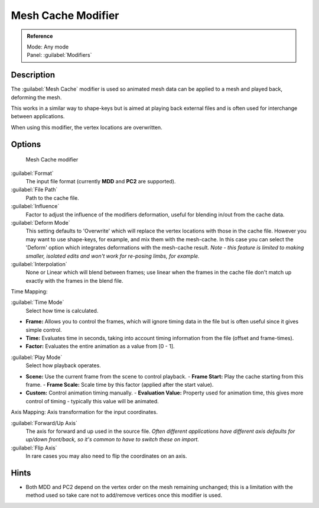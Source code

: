 
Mesh Cache Modifier
*******************

.. admonition:: Reference
   :class: refbox

   | Mode:     Any mode
   | Panel:    :guilabel:`Modifiers`


Description
===========

The :guilabel:`Mesh Cache` modifier is used so animated mesh data can be applied to a mesh and
played back, deforming the mesh.

This works in a similar way to shape-keys but is aimed at playing back external files and is
often used for interchange between applications.

When using this modifier, the vertex locations are overwritten.


Options
=======

.. figure:: /images/26-Manual-Modifiers-MeshCache.jpg

   Mesh Cache modifier


:guilabel:`Format`
   The input file format (currently **MDD** and **PC2** are supported).

:guilabel:`File Path`
   Path to the cache file.

:guilabel:`Influence`
   Factor to adjust the influence of the modifiers deformation, useful for blending in/out from the cache data.
:guilabel:`Deform Mode`
   This setting defaults to 'Overwrite' which will replace the vertex locations with those in the cache file.
   However you may want to use shape-keys, for example, and mix them with the mesh-cache. In this case you can select the 'Deform' option which integrates deformations with the mesh-cache result.
   *Note - this feature is limited to making smaller, isolated edits and won't work for re-posing limbs, for example.*
:guilabel:`Interpolation`
   None or Linear which will blend between frames; use linear when the frames in the cache file don't match up exactly with the frames in the blend file.

Time Mapping:

:guilabel:`Time Mode`
   Select how time is calculated.

- **Frame:** Allows you to control the frames, which will ignore timing data in the file but is often useful since it gives simple control.
- **Time:** Evaluates time in seconds, taking into account timing information from the file (offset and frame-times).
- **Factor:** Evaluates the entire animation as a value from [0 - 1].

:guilabel:`Play Mode`
   Select how playback operates.

- **Scene:** Use the current frame from the scene to control playback.
  - **Frame Start:** Play the cache starting from this frame.
  - **Frame Scale:** Scale time by this factor (applied after the start value).
- **Custom:** Control animation timing manually.
  - **Evaluation Value:** Property used for animation time, this gives more control of timing - typically this value will be animated.

Axis Mapping:
Axis transformation for the input coordinates.

:guilabel:`Forward/Up Axis`
   The axis for forward and up used in the source file.
   *Often different applications have different axis defaults for up/down front/back,
   so it's common to have to switch these on import.*
:guilabel:`Flip Axis`
   In rare cases you may also need to flip the coordinates on an axis.


Hints
=====

- Both MDD and PC2 depend on the vertex order on the mesh remaining unchanged; this is a limitation with the method used so take care not to add/remove vertices once this modifier is used.


